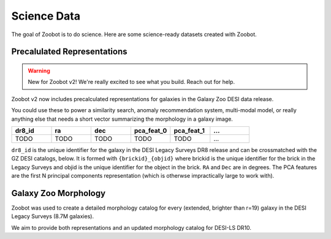 .. sciencedata:

Science Data
-------------

The goal of Zoobot is to do science. Here are some science-ready datasets created with Zoobot.

Precalulated Representations
=============================

.. warning:: 

    New for Zoobot v2! We're really excited to see what you build. Reach out for help.

Zoobot v2 now includes precalculated representations for galaxies in the Galaxy Zoo DESI data release.

You could use these to power a similarity search, anomaly recommendation system, multi-modal model, 
or really anything else that needs a short vector summarizing the morphology in a galaxy image.


.. list-table::
   :widths: 35 35 35 35 35 35
   :header-rows: 1

   * - dr8_id
     - ra
     - dec
     - pca_feat_0
     - pca_feat_1
     - ...
   * - TODO
     - TODO
     - TODO
     - TODO
     - TODO
     - ...

``dr8_id`` is the unique identifier for the galaxy in the DESI Legacy Surveys DR8 release and can be crossmatched with the GZ DESI catalogs, below.
It is formed with ``{brickid}_{objid}`` where brickid is the unique identifier for the brick in the Legacy Surveys and objid is the unique identifier for the object in the brick.
``RA`` and ``Dec`` are in degrees. 
The PCA features are the first N principal components representation (which is otherwse impractically large to work with).

Galaxy Zoo Morphology
=======================

Zoobot was used to create a detailed morphology catalog for every (extended, brighter than r=19) galaxy in the DESI Legacy Surveys (8.7M galaxies).

We aim to provide both representations and an updated morphology catalog for DESI-LS DR10.
